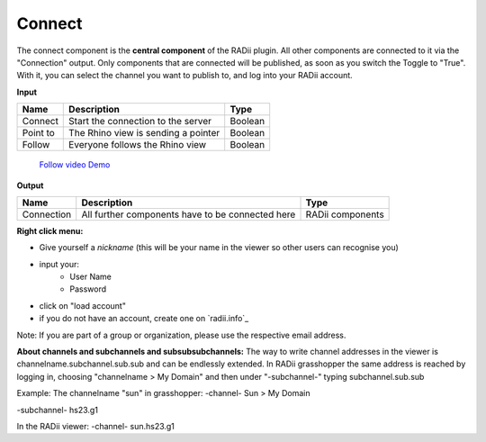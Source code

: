 ************
Connect
************

The connect component is the **central component** of the RADii plugin. All other components are connected to it via the "Connection" output.
Only components that are connected will be published, as soon as you switch the Toggle to "True".
With it, you can select the channel you want to publish to, and log into your RADii account.

**Input**

========    ====================================== ================
Name            Description                            Type 
========    ====================================== ================
Connect        Start the connection to the server     Boolean
Point to       The Rhino view is sending a pointer    Boolean
Follow         Everyone follows the Rhino view        Boolean
========    ====================================== ================

    `Follow video Demo <https://www.youtube.com/watch?v=h-5thZiZg1Q>`_

**Output**

===========  ================================================== ================
Name            Description                                     Type
===========  ================================================== ================
Connection   All further components have to be connected here   RADii components
===========  ================================================== ================

.. image:: ../images/Connect/Connect_gh.png
    :scale: 80 %

**Right click menu:**

.. image:: ../images/Connect/Connect.1.png

- Give yourself a *nickname* (this will be your name in the viewer so other users can recognise you)
- input your:
    - User Name
    - Password
- click on "load account"
- if you do not have an account, create one on `radii.info`_

Note: If you are part of a group or organization, please use the respective email address.

.. image:: ../images/Connect/Connect.11.png



**About channels and subchannels and subsubsubchannels:**
The way to write channel addresses in the viewer is channelname.subchannel.sub.sub and can be endlessly extended. 
In RADii grasshopper the same address is reached by logging in, choosing "channelname > My Domain" and then under "-subchannel-" 
typing subchannel.sub.sub 

.. image:: /tutorial/Quick_Guide//1_LV_Explo_Images/Grashopper/03_Quick_Guide_Publisher_zugeschnitten.png


Example:
The channelname "sun" in grasshopper:
-channel-
Sun > My Domain

-subchannel-
hs23.g1

In the RADii viewer:
-channel-
sun.hs23.g1 



